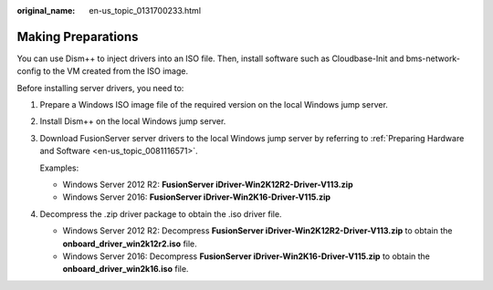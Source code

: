:original_name: en-us_topic_0131700233.html

.. _en-us_topic_0131700233:

Making Preparations
===================

You can use Dism++ to inject drivers into an ISO file. Then, install software such as Cloudbase-Init and bms-network-config to the VM created from the ISO image.

Before installing server drivers, you need to:

#. Prepare a Windows ISO image file of the required version on the local Windows jump server.

#. Install Dism++ on the local Windows jump server.

#. Download FusionServer server drivers to the local Windows jump server by referring to :ref:`Preparing Hardware and Software <en-us_topic_0081116571>`.

   Examples:

   -  Windows Server 2012 R2: **FusionServer iDriver-Win2K12R2-Driver-V113.zip**
   -  Windows Server 2016: **FusionServer iDriver-Win2K16-Driver-V115.zip**

#. Decompress the .zip driver package to obtain the .iso driver file.

   -  Windows Server 2012 R2: Decompress **FusionServer iDriver-Win2K12R2-Driver-V113.zip** to obtain the **onboard_driver_win2k12r2.iso** file.
   -  Windows Server 2016: Decompress **FusionServer iDriver-Win2K16-Driver-V115.zip** to obtain the **onboard_driver_win2k16.iso** file.
